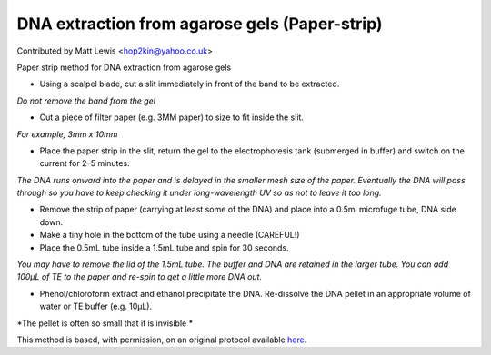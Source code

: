 DNA extraction from agarose gels (Paper-strip)
========================================================================================================

.. sectionauthor:: mattlewis <hop2kin@yahoo.co.uk>

Contributed by Matt Lewis <hop2kin@yahoo.co.uk>

Paper strip method for DNA extraction from agarose gels








- Using a scalpel blade, cut a slit immediately in front of the band to be extracted. 

*Do not remove the band from the gel*



- Cut a piece of filter paper (e.g. 3MM paper) to size to fit inside the slit. 

*For example, 3mm x 10mm*



- Place the paper strip in the slit, return the gel to the electrophoresis tank (submerged in buffer) and switch on the current for 2–5 minutes. 

*The DNA runs onward into the paper and is delayed in the smaller mesh size of the paper. Eventually the DNA will pass through so you have to keep checking it under long-wavelength UV so as not to leave it too long.*



- Remove the strip of paper (carrying at least some of the DNA) and place into a 0.5ml microfuge tube, DNA side down.


- Make a tiny hole in the bottom of the tube using a needle (CAREFUL!)


- Place the 0.5mL tube inside a 1.5mL tube and spin for 30 seconds. 

*You may have to remove the lid of the 1.5mL tube. The buffer and DNA are retained in the larger tube. You can add 100µL of TE to the paper and re-spin to get a little more DNA out.*



- Phenol/chloroform extract and ethanol precipitate the DNA. Re-dissolve the DNA pellet in an appropriate volume of water or TE buffer (e.g. 10µL). 

*The pellet is often so small that it is invisible *








This method is based, with permission, on an original protocol available `here <http://methodbook.net/dna/gelextrc.html>`_.
